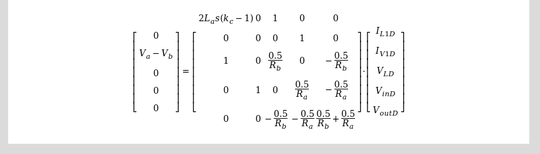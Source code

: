 .. math::

    \left[\begin{matrix}0\\V_{a} - V_{b}\\0\\0\\0\end{matrix}\right]=\left[\begin{matrix}2 L_{a} s \left(k_{c} - 1\right) & 0 & 1 & 0 & 0\\0 & 0 & 0 & 1 & 0\\1 & 0 & \frac{0.5}{R_{b}} & 0 & - \frac{0.5}{R_{b}}\\0 & 1 & 0 & \frac{0.5}{R_{a}} & - \frac{0.5}{R_{a}}\\0 & 0 & - \frac{0.5}{R_{b}} & - \frac{0.5}{R_{a}} & \frac{0.5}{R_{b}} + \frac{0.5}{R_{a}}\end{matrix}\right]\cdot \left[\begin{matrix}I_{L1 D}\\I_{V1 D}\\V_{L D}\\V_{in D}\\V_{out D}\end{matrix}\right]

